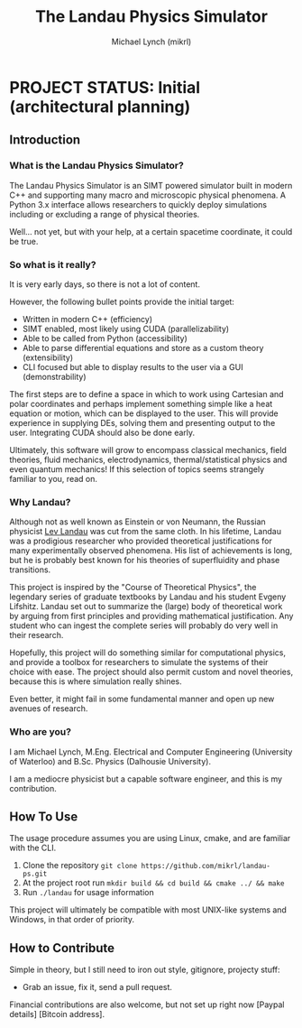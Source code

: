 #+TITLE: The Landau Physics Simulator
#+AUTHOR: Michael Lynch (mikrl)
#+EMAIL: m7lynch@uwaterloo.ca

* PROJECT STATUS: Initial (architectural planning)
** Introduction
*** What is the Landau Physics Simulator?
 The Landau Physics Simulator is an SIMT powered simulator built in modern C++ and supporting many macro and microscopic physical phenomena. A Python 3.x interface allows researchers to quickly deploy simulations including or excluding a range of physical theories.

 Well... not yet, but with your help, at a certain spacetime coordinate, it could be true.

*** So what is it really?
 It is very early days, so there is not a lot of content.
 
 However, the following bullet points provide the initial target:

 - Written in modern C++ (efficiency)
 - SIMT enabled, most likely using CUDA (parallelizability)
 - Able to be called from Python (accessibility)
 - Able to parse differential equations and store as a custom theory (extensibility)
 - CLI focused but able to display results to the user via a GUI (demonstrability)

 The first steps are to define a space in which to work using Cartesian and polar coordinates and perhaps implement something simple like a heat equation or motion, which can be displayed to the user. This will provide experience in supplying DEs, solving them and presenting output to the user. Integrating CUDA should also be done early.

 Ultimately, this software will grow to encompass classical mechanics, field theories, fluid mechanics, electrodynamics, thermal/statistical physics and even quantum mechanics! If this selection of topics seems strangely familiar to you, read on.

*** Why Landau?
 Although not as well known as Einstein or von Neumann, the Russian physicist [[https://en.wikipedia.org/wiki/Lev_Landau][Lev Landau]] was cut from the same cloth.
 In his lifetime, Landau was a prodigious researcher who provided theoretical justifications for many experimentally observed phenomena. His list of achievements is long, but he is probably best known for his theories of superfluidity and phase transitions.

 This project is inspired by the "Course of Theoretical Physics", the legendary series of graduate textbooks by Landau and his student Evgeny Lifshitz. Landau set out to summarize the (large) body of theoretical work by arguing from first principles and providing mathematical justification. Any student who can ingest the complete series will probably do very well in their research.

 Hopefully, this project will do something similar for computational physics, and provide a toolbox for researchers to simulate the systems of their choice with ease. The project should also permit custom and novel theories, because this is where simulation really shines.

 Even better, it might fail in some fundamental manner and open up new avenues of research.
*** Who are you?
 I am Michael Lynch, M.Eng. Electrical and Computer Engineering (University of Waterloo) and B.Sc. Physics (Dalhousie University).

 I am a mediocre physicist but a capable software engineer, and this is my contribution.

** How To Use
 The usage procedure assumes you are using Linux, cmake, and are familiar with the CLI.

 1. Clone the repository ~git clone https://github.com/mikrl/landau-ps.git~
 2. At the project root run ~mkdir build && cd build && cmake ../ && make~
 3. Run ~./landau~ for usage information

 This project will ultimately be compatible with most UNIX-like systems and Windows, in that order of priority.

** How to Contribute
 Simple in theory, but I still need to iron out style, gitignore, projecty stuff:
 - Grab an issue, fix it, send a pull request.

 Financial contributions are also welcome, but not set up right now [Paypal details] [Bitcoin address].

 #  LocalWords:  mikrl SIMT CUDA parallelizability CLI DEs von Neumann
 #  LocalWords:  Lev superfluidity Evgeny Lifshitz cmake mkdir cd
 #  LocalWords:  gitignore projecty Paypal
